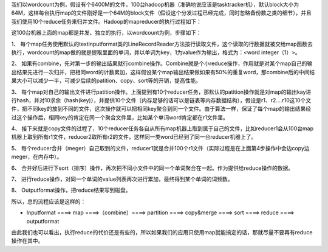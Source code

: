 我们以wordcount为例，假设有个6400M的文件，100台hadoop机器（准确地说应该是tasktracker机），默认block大小为64M，这样每台执行map的文件刚好是一个64M的block文件（假设这个分发过程已经完成，同时忽略备份数之类的细节），并且我们使用10个reduce任务来归并文件。Hadoop的mapreducer的执行过程如下：

这100台机器上面的map都是并发、独立的执行，以wordcount为例，步骤如下：

1、  每个map任务使用默认的textinputformat类的LineRecordReader方法按行读取文件，这个读取的行数据就被交给map函数去执行，wordcount的map做的就是提取里面的单词，并以单词为key，1为value作为输出，格式为：<word integer（1）>。

2、  如果有combine，先对第一步的输出结果就行combine操作。Combine就是个小reduce操作，作用就是对某个map自己的输出结果先进行一次归并，把相同word的计数累加，这样假设某个map输出结果做如果有50%的重复word，那combine后的中间结果大小可以减少一半，可减少后续的patition、copy、sort等的开销，提高性能。

3、  每个map对自己的输出文件进行patition操作。上面提到有10个reducer任务，那默认的patition操作就是对map的输出kay进行hash，并对10求余（hash(key)），并提供10个文件（内存足够的话可以是链表等内存数据结构），假设是r1、r2….r10这10个文件，把不同key的放到不同的文件，这次操作就可以把相同key聚合到同一个文件。由于算法一样，保证了每个map的输出结果经过这个操作后，相同key的肯定在同一个聚合文件里，比如某个单词word肯定都在r1文件里。

4、  接下来就是copy文件的过程了，10个reducer任务各自从所有map机器上取到属于自己的文件，比如reducer1会从100台map机器上取到所有r1文件，reducer2取所有r2的文件，这样同一类word已经到了同一台reducer机器上了。

5、  每个reducer合并（meger）自己取到的文件，reducer1就是合并100个r1文件（实际过程是在上面第4步操作中会边copy边meger，在内存中）。

6、  合并好后进行下sort（排序）操作，再次把不同小文件中的同一个单词聚合在一起。作为提供给reduce操作的数据。

7、  进行reduce操作，对同一个单词的value列表再次进行累加，最终得到某个单词的词频数。

8、  Outputformat操作，把reduce结果写到磁盘。

所以，总的流程应该是这样的：

* Inputformat ====> map ====>（combine）====> partition ====> copy&merge ====> sort ====> reduce ====> outputformat

由此我们也可以看出，执行reduce的代价还是有些的，所以如果我们的应用只使用map就能搞定的话，那就尽量不要再有reduce操作在其中。
